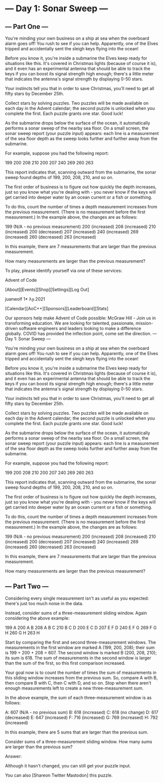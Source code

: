 * --- Day 1: Sonar Sweep ---
** --- Part One ---

   You're minding your own business on a ship at sea when the overboard alarm goes off! You rush to see if you can help. Apparently, one of the Elves tripped and accidentally sent the sleigh keys flying into the ocean!

   Before you know it, you're inside a submarine the Elves keep ready for situations like this. It's covered in Christmas lights (because of course it is), and it even has an experimental antenna that should be able to track the keys if you can boost its signal strength high enough; there's a little meter that indicates the antenna's signal strength by displaying 0-50 stars.

   Your instincts tell you that in order to save Christmas, you'll need to get all fifty stars by December 25th.

   Collect stars by solving puzzles. Two puzzles will be made available on each day in the Advent calendar; the second puzzle is unlocked when you complete the first. Each puzzle grants one star. Good luck!

   As the submarine drops below the surface of the ocean, it automatically performs a sonar sweep of the nearby sea floor. On a small screen, the sonar sweep report (your puzzle input) appears: each line is a measurement of the sea floor depth as the sweep looks further and further away from the submarine.

   For example, suppose you had the following report:

   199
   200
   208
   210
   200
   207
   240
   269
   260
   263

   This report indicates that, scanning outward from the submarine, the sonar sweep found depths of 199, 200, 208, 210, and so on.

   The first order of business is to figure out how quickly the depth increases, just so you know what you're dealing with - you never know if the keys will get carried into deeper water by an ocean current or a fish or something.

   To do this, count the number of times a depth measurement increases from the previous measurement. (There is no measurement before the first measurement.) In the example above, the changes are as follows:

   199 (N/A - no previous measurement)
   200 (increased)
   208 (increased)
   210 (increased)
   200 (decreased)
   207 (increased)
   240 (increased)
   269 (increased)
   260 (decreased)
   263 (increased)

   In this example, there are 7 measurements that are larger than the previous measurement.

   How many measurements are larger than the previous measurement?

   To play, please identify yourself via one of these services:


   Advent of Code

   [About][Events][Shop][Settings][Log Out]

   juanwolf 1*
   λy.2021

   [Calendar][AoC++][Sponsors][Leaderboard][Stats]

   Our sponsors help make Advent of Code possible:
   McGraw Hill - Join us in transforming education. We are looking for talented, passionate, mission-driven software engineers and leaders looking to make a difference globally. COVID has provided the inflection point, come set the direction.
   --- Day 1: Sonar Sweep ---

   You're minding your own business on a ship at sea when the overboard alarm goes off! You rush to see if you can help. Apparently, one of the Elves tripped and accidentally sent the sleigh keys flying into the ocean!

   Before you know it, you're inside a submarine the Elves keep ready for situations like this. It's covered in Christmas lights (because of course it is), and it even has an experimental antenna that should be able to track the keys if you can boost its signal strength high enough; there's a little meter that indicates the antenna's signal strength by displaying 0-50 stars.

   Your instincts tell you that in order to save Christmas, you'll need to get all fifty stars by December 25th.

   Collect stars by solving puzzles. Two puzzles will be made available on each day in the Advent calendar; the second puzzle is unlocked when you complete the first. Each puzzle grants one star. Good luck!

   As the submarine drops below the surface of the ocean, it automatically performs a sonar sweep of the nearby sea floor. On a small screen, the sonar sweep report (your puzzle input) appears: each line is a measurement of the sea floor depth as the sweep looks further and further away from the submarine.

   For example, suppose you had the following report:

   199
   200
   208
   210
   200
   207
   240
   269
   260
   263

   This report indicates that, scanning outward from the submarine, the sonar sweep found depths of 199, 200, 208, 210, and so on.

   The first order of business is to figure out how quickly the depth increases, just so you know what you're dealing with - you never know if the keys will get carried into deeper water by an ocean current or a fish or something.

   To do this, count the number of times a depth measurement increases from the previous measurement. (There is no measurement before the first measurement.) In the example above, the changes are as follows:

   199 (N/A - no previous measurement)
   200 (increased)
   208 (increased)
   210 (increased)
   200 (decreased)
   207 (increased)
   240 (increased)
   269 (increased)
   260 (decreased)
   263 (increased)

   In this example, there are 7 measurements that are larger than the previous measurement.

   How many measurements are larger than the previous measurement?


** --- Part Two ---

   Considering every single measurement isn't as useful as you expected: there's just too much noise in the data.

   Instead, consider sums of a three-measurement sliding window. Again considering the above example:

   199  A
   200  A B
   208  A B C
   210    B C D
   200  E   C D
   207  E F   D
   240  E F G
   269    F G H
   260      G H
   263        H

   Start by comparing the first and second three-measurement windows. The measurements in the first window are marked A (199, 200, 208); their sum is 199 + 200 + 208 = 607. The second window is marked B (200, 208, 210); its sum is 618. The sum of measurements in the second window is larger than the sum of the first, so this first comparison increased.

   Your goal now is to count the number of times the sum of measurements in this sliding window increases from the previous sum. So, compare A with B, then compare B with C, then C with D, and so on. Stop when there aren't enough measurements left to create a new three-measurement sum.

   In the above example, the sum of each three-measurement window is as follows:

   A: 607 (N/A - no previous sum)
   B: 618 (increased)
   C: 618 (no change)
   D: 617 (decreased)
   E: 647 (increased)
   F: 716 (increased)
   G: 769 (increased)
   H: 792 (increased)

   In this example, there are 5 sums that are larger than the previous sum.

   Consider sums of a three-measurement sliding window. How many sums are larger than the previous sum?

   Answer:

   Although it hasn't changed, you can still get your puzzle input.

   You can also [Shareon Twitter Mastodon] this puzzle.
